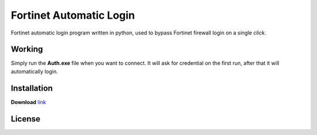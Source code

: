 .. -*-restructuredtext-*-

Fortinet Automatic Login
========================

.. image:: https://img.shields.io/badge/Made%20with-Python-1f425f.svg
    :target: https://www.python.org/

.. image:: https://app.fossa.io/api/projects/git%2Bgithub.com%2Fguptarohit%2FFortinet-automatic-login.svg?type=shield
    :target: https://app.fossa.io/projects/git%2Bgithub.com%2Fguptarohit%2FFortinet-automatic-login?ref=badge_shield
    :alt: FOSSA Status
    
Fortinet automatic login program written in python, used to bypass Fortinet firewall login on a single *click*.

Working
-------
Simply run the **Auth.exe** file when you want to connect.
It will ask for credential on the first run, after that it will automatically login.

Installation
------------

**Download** `link <https://raw.githubusercontent.com/guptarohit/Fortinet-automatic-login/master/auth.exe>`_


License
-------

.. image:: https://app.fossa.io/api/projects/git%2Bgithub.com%2Fguptarohit%2FFortinet-automatic-login.svg?type=large
    :target: https://app.fossa.io/projects/git%2Bgithub.com%2Fguptarohit%2FFortinet-automatic-login?ref=badge_large
    :alt: FOSSA Status
    
